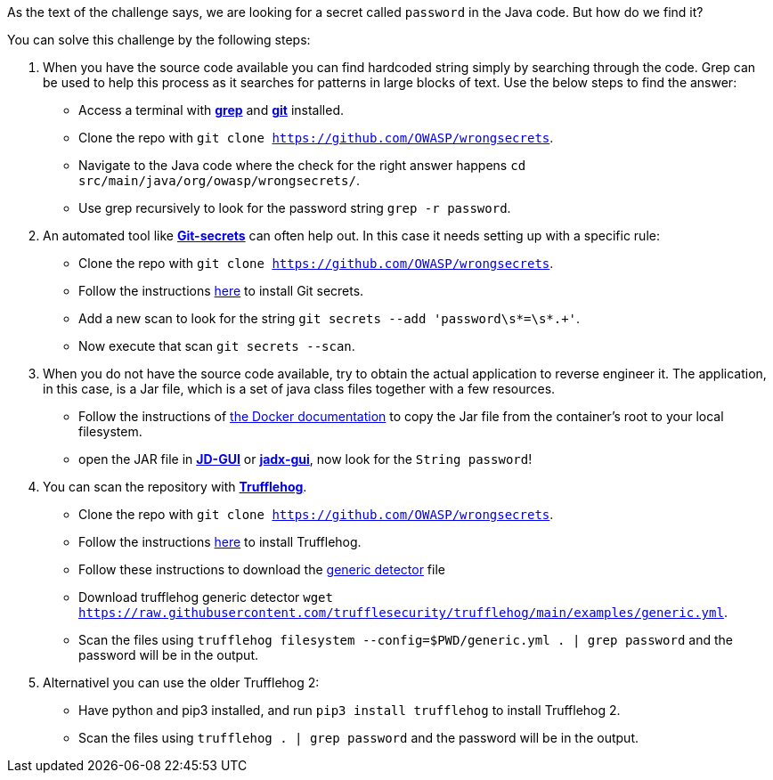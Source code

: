 As the text of the challenge says, we are looking for a secret called `password` in the Java code. But how do we find it?

You can solve this challenge by the following steps:

1. When you have the source code available you can find hardcoded string simply by searching through the code. Grep can be used to help this process as it searches for patterns in large blocks of text. Use the below steps to find the answer:
- Access a terminal with https://man7.org/linux/man-pages/man1/grep.1.html[*grep*] and https://git-scm.com/[*git*] installed.
- Clone the repo with `git clone https://github.com/OWASP/wrongsecrets`.
- Navigate to the Java code where the check for the right answer happens `cd src/main/java/org/owasp/wrongsecrets/`.
- Use grep recursively to look for the password string `grep -r password`.

2. An automated tool like https://github.com/awslabs/git-secrets[*Git-secrets*] can often help out. In this case it needs setting up with a specific rule:
- Clone the repo with `git clone https://github.com/OWASP/wrongsecrets`.
- Follow the instructions https://github.com/awslabs/git-secrets[here] to install Git secrets.
- Add a new scan to look for the string `git secrets --add 'password\s*=\s*.+'`.
- Now execute that scan `git secrets --scan`.

3. When you do not have the source code available, try to obtain the actual application to reverse engineer it. The application, in this case, is a Jar file, which is a set of java class files together with a few resources.
- Follow the instructions of https://docs.docker.com/engine/reference/commandline/cp/[the Docker documentation] to copy the Jar file from the container's root to your local filesystem.
- open the JAR file in https://java-decompiler.github.io/[*JD-GUI*] or https://github.com/skylot/jadx[*jadx-gui*], now look for the `String password`!

4. You can scan the repository with https://github.com/trufflesecurity/trufflehog[*Trufflehog*].
- Clone the repo with `git clone https://github.com/OWASP/wrongsecrets`.
- Follow the instructions https://github.com/trufflesecurity/trufflehog[here] to install Trufflehog.
- Follow these instructions to download the https://github.com/trufflesecurity/trufflehog/blob/4afc224c635d10e732119f715f93788af1502ce4/examples/README.md[generic detector] file
- Download trufflehog generic detector `wget https://raw.githubusercontent.com/trufflesecurity/trufflehog/main/examples/generic.yml`.
- Scan the files using `trufflehog filesystem --config=$PWD/generic.yml . | grep password` and the password will be in the output.

5. Alternativel you can use the older Trufflehog 2:
- Have python and pip3 installed, and run `pip3 install trufflehog` to install Trufflehog 2.
- Scan the files using `trufflehog . | grep password` and the password will be in the output.
